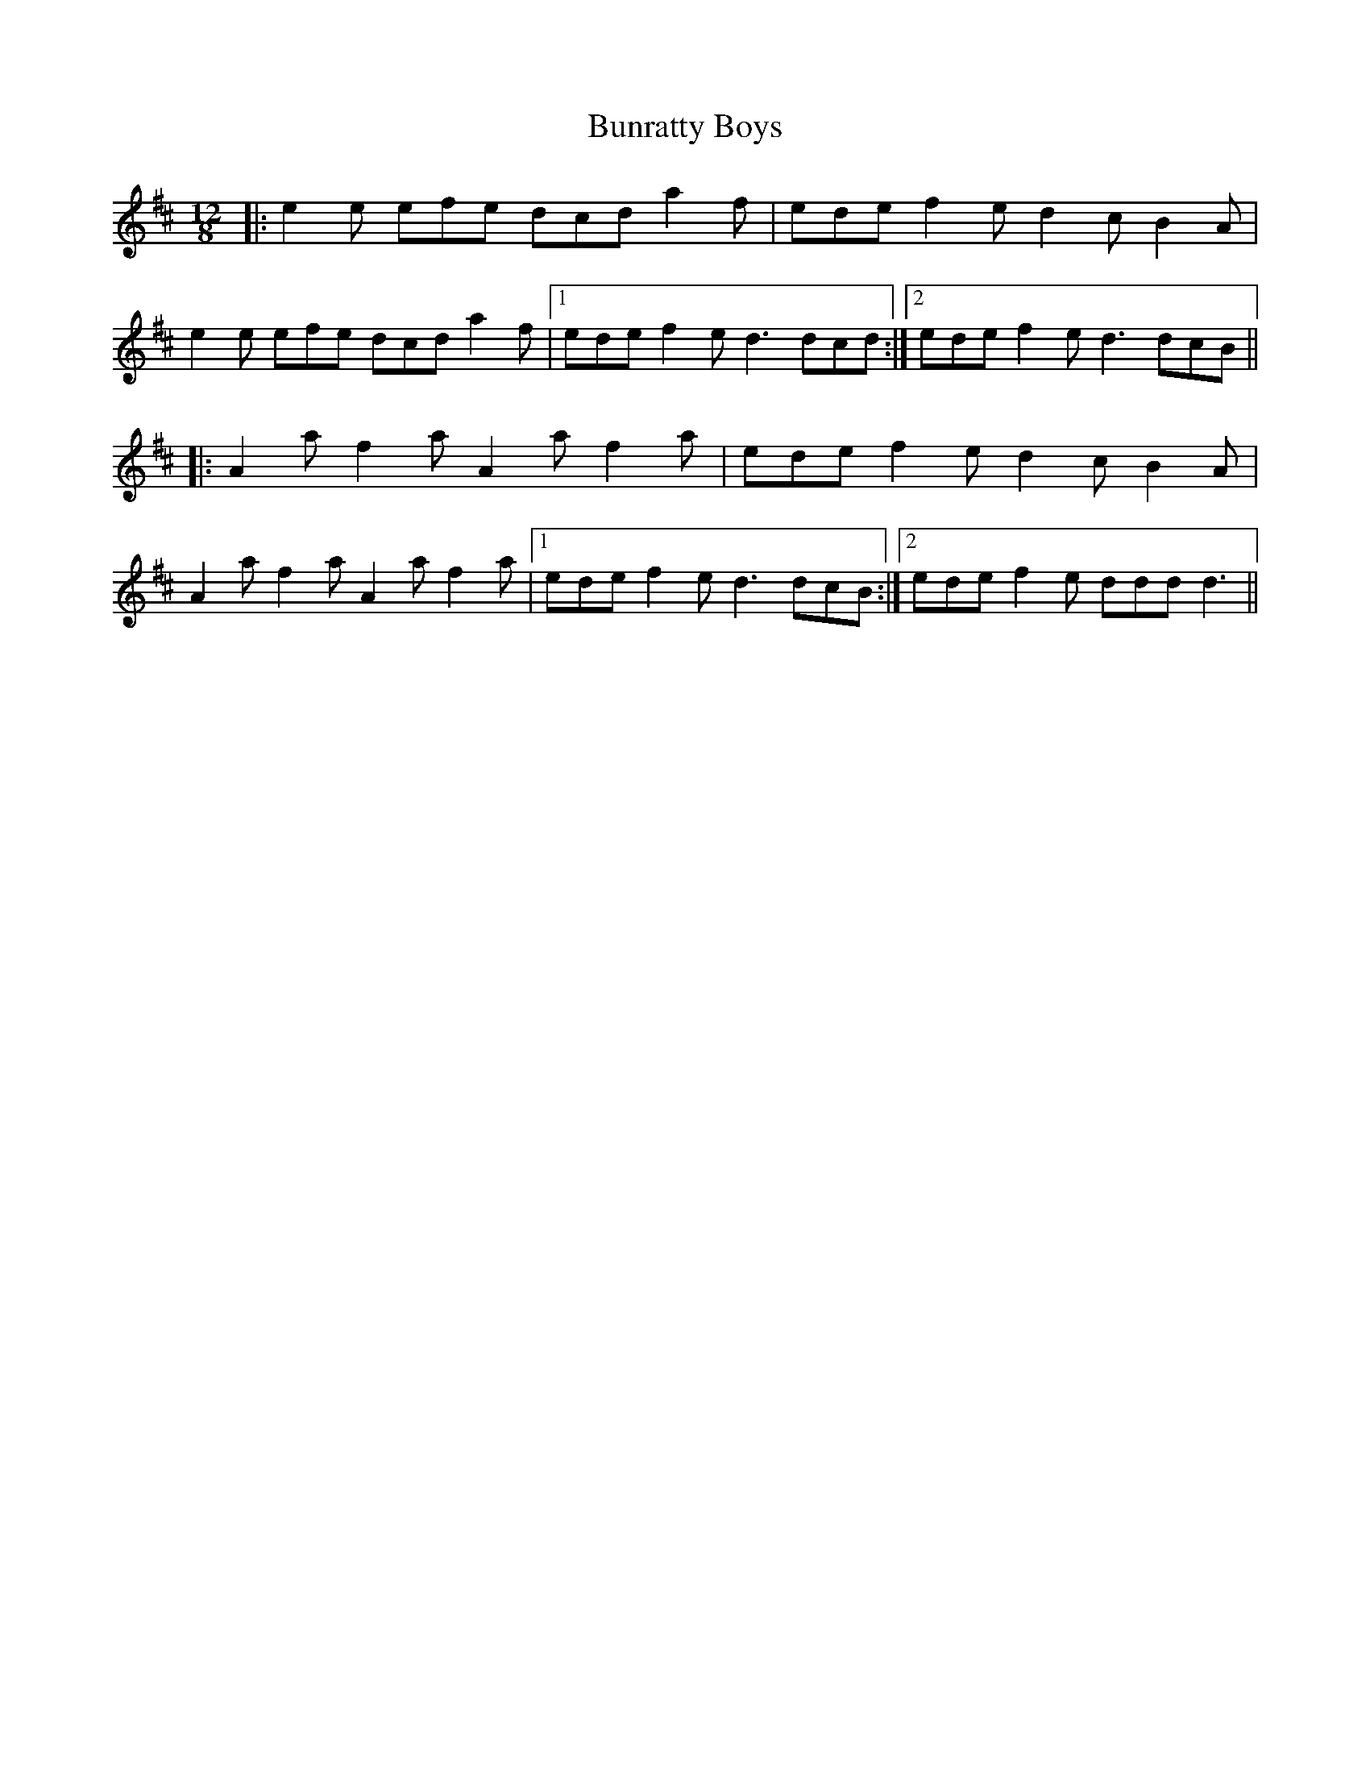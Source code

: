 X: 5502
T: Bunratty Boys
R: slide
M: 12/8
K: Dmajor
|:e2e efe dcd a2f|ede f2e d2c B2A|
e2e efe dcd a2f|1 ede f2e d3 dcd:|2 ede f2e d3 dcB||
|:A2a f2a A2a f2a|ede f2e d2c B2A|
A2a f2a A2a f2a|1 ede f2e d3 dcB:|2 ede f2e ddd d3||

